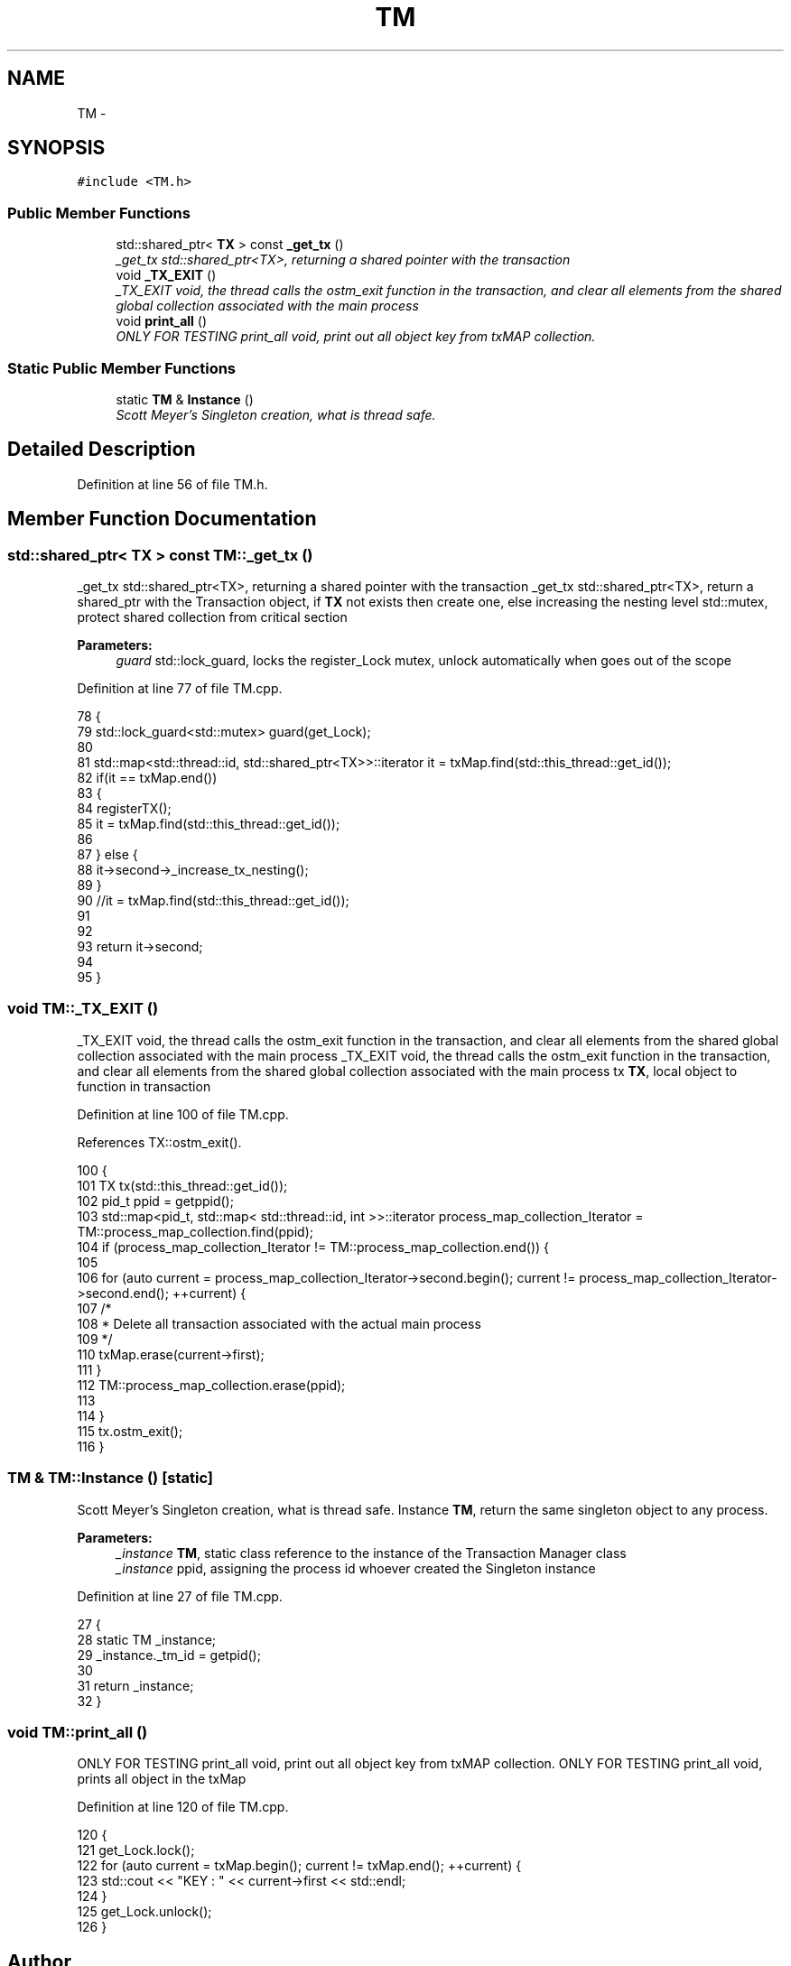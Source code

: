 .TH "TM" 3 "Sat Feb 24 2018" "Version v0.1" "O_STM" \" -*- nroff -*-
.ad l
.nh
.SH NAME
TM \- 
.SH SYNOPSIS
.br
.PP
.PP
\fC#include <TM\&.h>\fP
.SS "Public Member Functions"

.in +1c
.ti -1c
.RI "std::shared_ptr< \fBTX\fP > const \fB_get_tx\fP ()"
.br
.RI "\fI_get_tx std::shared_ptr<TX>, returning a shared pointer with the transaction \fP"
.ti -1c
.RI "void \fB_TX_EXIT\fP ()"
.br
.RI "\fI_TX_EXIT void, the thread calls the ostm_exit function in the transaction, and clear all elements from the shared global collection associated with the main process \fP"
.ti -1c
.RI "void \fBprint_all\fP ()"
.br
.RI "\fIONLY FOR TESTING print_all void, print out all object key from txMAP collection\&. \fP"
.in -1c
.SS "Static Public Member Functions"

.in +1c
.ti -1c
.RI "static \fBTM\fP & \fBInstance\fP ()"
.br
.RI "\fIScott Meyer's Singleton creation, what is thread safe\&. \fP"
.in -1c
.SH "Detailed Description"
.PP 
Definition at line 56 of file TM\&.h\&.
.SH "Member Function Documentation"
.PP 
.SS "std::shared_ptr< \fBTX\fP > const TM::_get_tx ()"

.PP
_get_tx std::shared_ptr<TX>, returning a shared pointer with the transaction _get_tx std::shared_ptr<TX>, return a shared_ptr with the Transaction object, if \fBTX\fP not exists then create one, else increasing the nesting level  std::mutex, protect shared collection from critical section
.PP
\fBParameters:\fP
.RS 4
\fIguard\fP std::lock_guard, locks the register_Lock mutex, unlock automatically when goes out of the scope 
.RE
.PP

.PP
Definition at line 77 of file TM\&.cpp\&.
.PP
.nf
78 {
79     std::lock_guard<std::mutex> guard(get_Lock);
80 
81     std::map<std::thread::id, std::shared_ptr<TX>>::iterator it = txMap\&.find(std::this_thread::get_id());
82     if(it == txMap\&.end())
83     {
84        registerTX();
85        it = txMap\&.find(std::this_thread::get_id());
86        
87     } else {
88         it->second->_increase_tx_nesting();
89     }
90     //it = txMap\&.find(std::this_thread::get_id());
91     
92 
93     return it->second;
94 
95 }
.fi
.SS "void TM::_TX_EXIT ()"

.PP
_TX_EXIT void, the thread calls the ostm_exit function in the transaction, and clear all elements from the shared global collection associated with the main process _TX_EXIT void, the thread calls the ostm_exit function in the transaction, and clear all elements from the shared global collection associated with the main process  tx \fBTX\fP, local object to function in transaction 
.PP
Definition at line 100 of file TM\&.cpp\&.
.PP
References TX::ostm_exit()\&.
.PP
.nf
100                  {
101     TX tx(std::this_thread::get_id());
102     pid_t ppid = getppid();
103     std::map<pid_t, std::map< std::thread::id, int >>::iterator process_map_collection_Iterator = TM::process_map_collection\&.find(ppid);
104     if (process_map_collection_Iterator != TM::process_map_collection\&.end()) {
105 
106         for (auto current = process_map_collection_Iterator->second\&.begin(); current != process_map_collection_Iterator->second\&.end(); ++current) {
107             /*
108              * Delete all transaction associated with the actual main process
109              */
110             txMap\&.erase(current->first);
111         }
112         TM::process_map_collection\&.erase(ppid);
113 
114     }
115     tx\&.ostm_exit();
116 }
.fi
.SS "\fBTM\fP & TM::Instance ()\fC [static]\fP"

.PP
Scott Meyer's Singleton creation, what is thread safe\&. Instance \fBTM\fP, return the same singleton object to any process\&.
.PP
\fBParameters:\fP
.RS 4
\fI_instance\fP \fBTM\fP, static class reference to the instance of the Transaction Manager class 
.br
\fI_instance\fP ppid, assigning the process id whoever created the Singleton instance 
.RE
.PP

.PP
Definition at line 27 of file TM\&.cpp\&.
.PP
.nf
27                  {
28     static TM _instance;
29     _instance\&._tm_id = getpid();
30 
31     return _instance;
32 }
.fi
.SS "void TM::print_all ()"

.PP
ONLY FOR TESTING print_all void, print out all object key from txMAP collection\&. ONLY FOR TESTING print_all void, prints all object in the txMap 
.PP
Definition at line 120 of file TM\&.cpp\&.
.PP
.nf
120                   {
121     get_Lock\&.lock();
122     for (auto current = txMap\&.begin(); current != txMap\&.end(); ++current) {
123         std::cout << "KEY : " << current->first << std::endl;
124     }
125     get_Lock\&.unlock();
126 }
.fi


.SH "Author"
.PP 
Generated automatically by Doxygen for O_STM from the source code\&.
